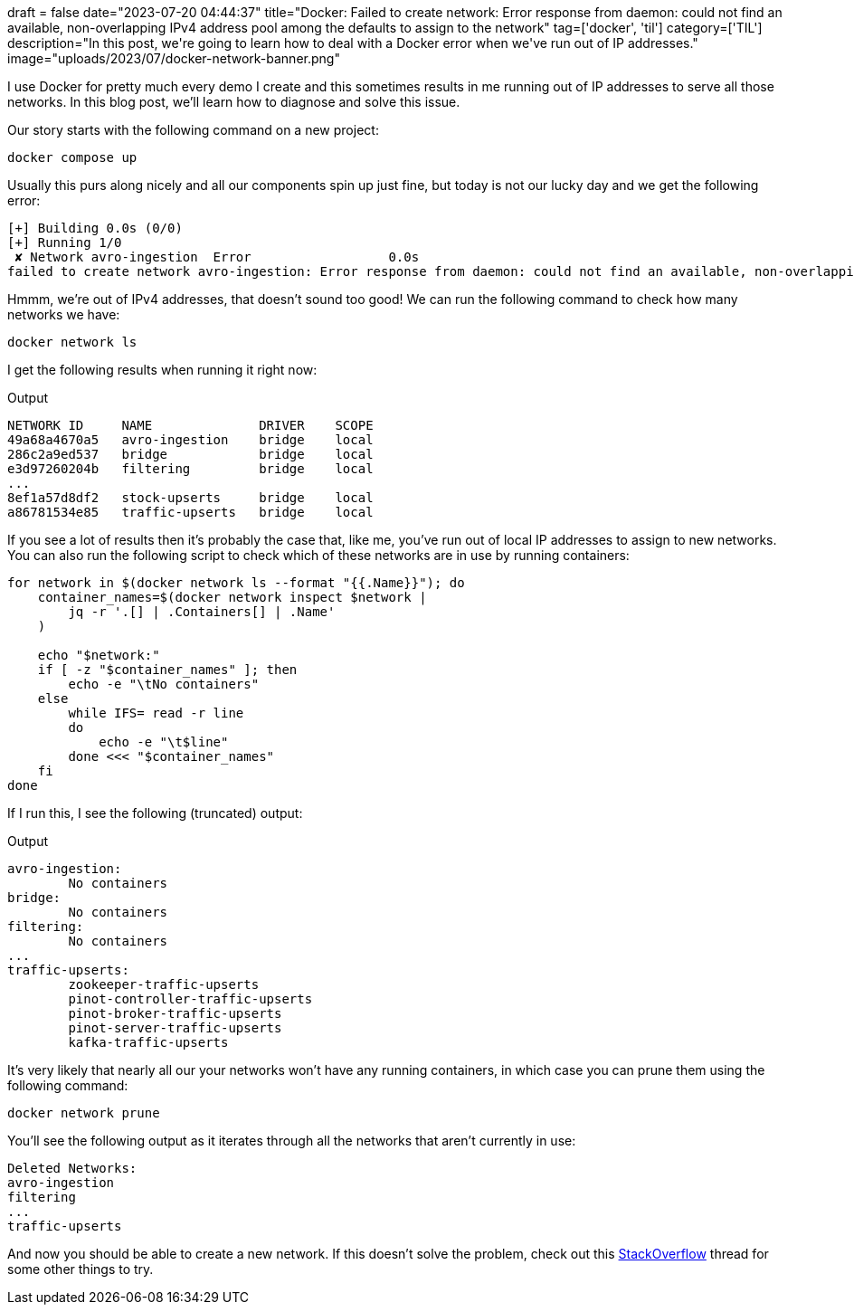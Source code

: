 +++
draft = false
date="2023-07-20 04:44:37"
title="Docker: Failed to create network: Error response from daemon: could not find an available, non-overlapping IPv4 address pool among the defaults to assign to the network"
tag=['docker', 'til']
category=['TIL']
description="In this post, we're going to learn how to deal with a Docker error when we've run out of IP addresses."
image="uploads/2023/07/docker-network-banner.png"
+++

:icons: font

I use Docker for pretty much every demo I create and this sometimes results in me running out of IP addresses to serve all those networks.
In this blog post, we'll learn how to diagnose and solve this issue.

Our story starts with the following command on a new project:

[source, bash]
----
docker compose up
----

Usually this purs along nicely and all our components spin up just fine, but today is not our lucky day and we get the following error:


[source, bash]
----
[+] Building 0.0s (0/0)
[+] Running 1/0
 ✘ Network avro-ingestion  Error                  0.0s 
failed to create network avro-ingestion: Error response from daemon: could not find an available, non-overlapping IPv4 address pool among the defaults to assign to the network
----

Hmmm, we're out of IPv4 addresses, that doesn't sound too good!
We can run the following command to check how many networks we have:

[source, bash]
----
docker network ls
----

I get the following results when running it right now:

.Output
[source, bash]
----
NETWORK ID     NAME              DRIVER    SCOPE
49a68a4670a5   avro-ingestion    bridge    local
286c2a9ed537   bridge            bridge    local
e3d97260204b   filtering         bridge    local
...
8ef1a57d8df2   stock-upserts     bridge    local
a86781534e85   traffic-upserts   bridge    local
----

If you see a lot of results then it's probably the case that, like me, you've run out of local IP addresses to assign to new networks.
You can also run the following script to check which of these networks are in use by running containers:

[source, bash]
----
for network in $(docker network ls --format "{{.Name}}"); do 
    container_names=$(docker network inspect $network | 
        jq -r '.[] | .Containers[] | .Name'
    )

    echo "$network:"
    if [ -z "$container_names" ]; then
        echo -e "\tNo containers"
    else
        while IFS= read -r line
        do
            echo -e "\t$line"
        done <<< "$container_names"
    fi
done
----

If I run this, I see the following (truncated) output:

.Output
[source, text]
----
avro-ingestion:
	No containers
bridge:
	No containers
filtering:
	No containers
...
traffic-upserts:
	zookeeper-traffic-upserts
	pinot-controller-traffic-upserts
	pinot-broker-traffic-upserts
	pinot-server-traffic-upserts
	kafka-traffic-upserts

----

It's very likely that nearly all our your networks won't have any running containers, in which case you can prune them using the following command:

[source, bash]
----
docker network prune
----

You'll see the following output as it iterates through all the networks that aren't currently in use:

[source, text]
----
Deleted Networks:
avro-ingestion
filtering
...
traffic-upserts
----

And now you should be able to create a new network.
If this doesn't solve the problem, check out this https://stackoverflow.com/questions/43720339/docker-error-could-not-find-an-available-non-overlapping-ipv4-address-pool-am[StackOverflow^] thread for some other things to try.